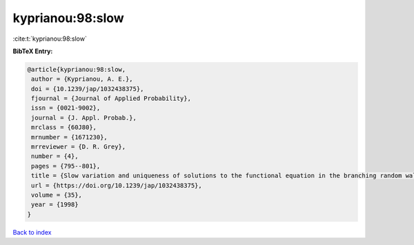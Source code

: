 kyprianou:98:slow
=================

:cite:t:`kyprianou:98:slow`

**BibTeX Entry:**

.. code-block:: bibtex

   @article{kyprianou:98:slow,
    author = {Kyprianou, A. E.},
    doi = {10.1239/jap/1032438375},
    fjournal = {Journal of Applied Probability},
    issn = {0021-9002},
    journal = {J. Appl. Probab.},
    mrclass = {60J80},
    mrnumber = {1671230},
    mrreviewer = {D. R. Grey},
    number = {4},
    pages = {795--801},
    title = {Slow variation and uniqueness of solutions to the functional equation in the branching random walk},
    url = {https://doi.org/10.1239/jap/1032438375},
    volume = {35},
    year = {1998}
   }

`Back to index <../By-Cite-Keys.rst>`_
